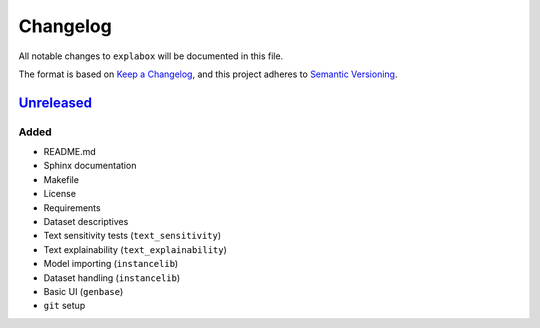 
Changelog
=========

All notable changes to ``explabox`` will be documented in this file.

The format is based on `Keep a Changelog <https://keepachangelog.com/en/1.0.0/>`_\ ,
and this project adheres to `Semantic Versioning <https://semver.org/spec/v2.0.0.html>`_.

`Unreleased <https://git.science.uu.nl/m.j.robeer/explabox/>`_
------------------------------------------------------------------

Added
^^^^^


* README.md
* Sphinx documentation
* Makefile
* License
* Requirements
* Dataset descriptives
* Text sensitivity tests (\ ``text_sensitivity``\ )
* Text explainability (\ ``text_explainability``\ )
* Model importing (\ ``instancelib``\ )
* Dataset handling (\ ``instancelib``\ )
* Basic UI (\ ``genbase``\ )
* ``git`` setup

